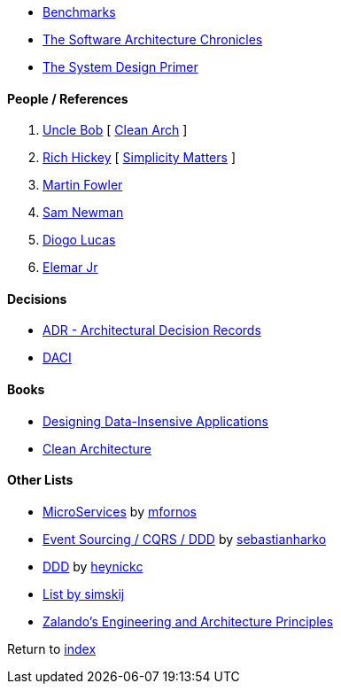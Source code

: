 * https://www.techempower.com/benchmarks[Benchmarks]
* https://herbertograca.com/2017/07/03/the-software-architecture-chronicles/[The Software Architecture Chronicles]
* https://github.com/donnemartin/system-design-primer[The System Design Primer]

#### People / References

. https://twitter.com/unclebobmartin[Uncle Bob] [
    https://www.youtube.com/watch?v=Nsjsiz2A9mg[Clean Arch]
]
. https://twitter.com/richhickey[Rich Hickey] [
    https://www.youtube.com/watch?v=rI8tNMsozo0[Simplicity Matters]
]
. https://martinfowler.com/[Martin Fowler]
. https://samnewman.io/[Sam Newman]
. https://medium.com/@diogo.lucas[Diogo Lucas]
. https://www.elemarjr.com/[Elemar Jr]

#### Decisions

* https://adr.github.io/[ADR - Architectural Decision Records]
* https://www.atlassian.com/team-playbook/plays/daci[DACI]

#### Books

* http://dataintensive.net[Designing Data-Insensive Applications]
* https://www.amazon.com/Clean-Architecture-Craftsmans-Software-Structure/dp/0134494164[Clean Architecture]

#### Other Lists

* https://github.com/mfornos/awesome-microservices[MicroServices] by https://github.com/mfornos[mfornos]
* https://github.com/sebastianharko/adv-es-cqrs-ddd[Event Sourcing / CQRS / DDD] by https://github.com/sebastianharko[sebastianharko]
* https://github.com/heynickc/awesome-ddd[DDD] by https://github.com/heynickc[heynickc]
* https://github.com/simskij/awesome-software-architecture[List by simskij]
* https://github.com/zalando/engineering-principles[Zalando's Engineering and Architecture Principles]

Return to link:README.adoc[index]
